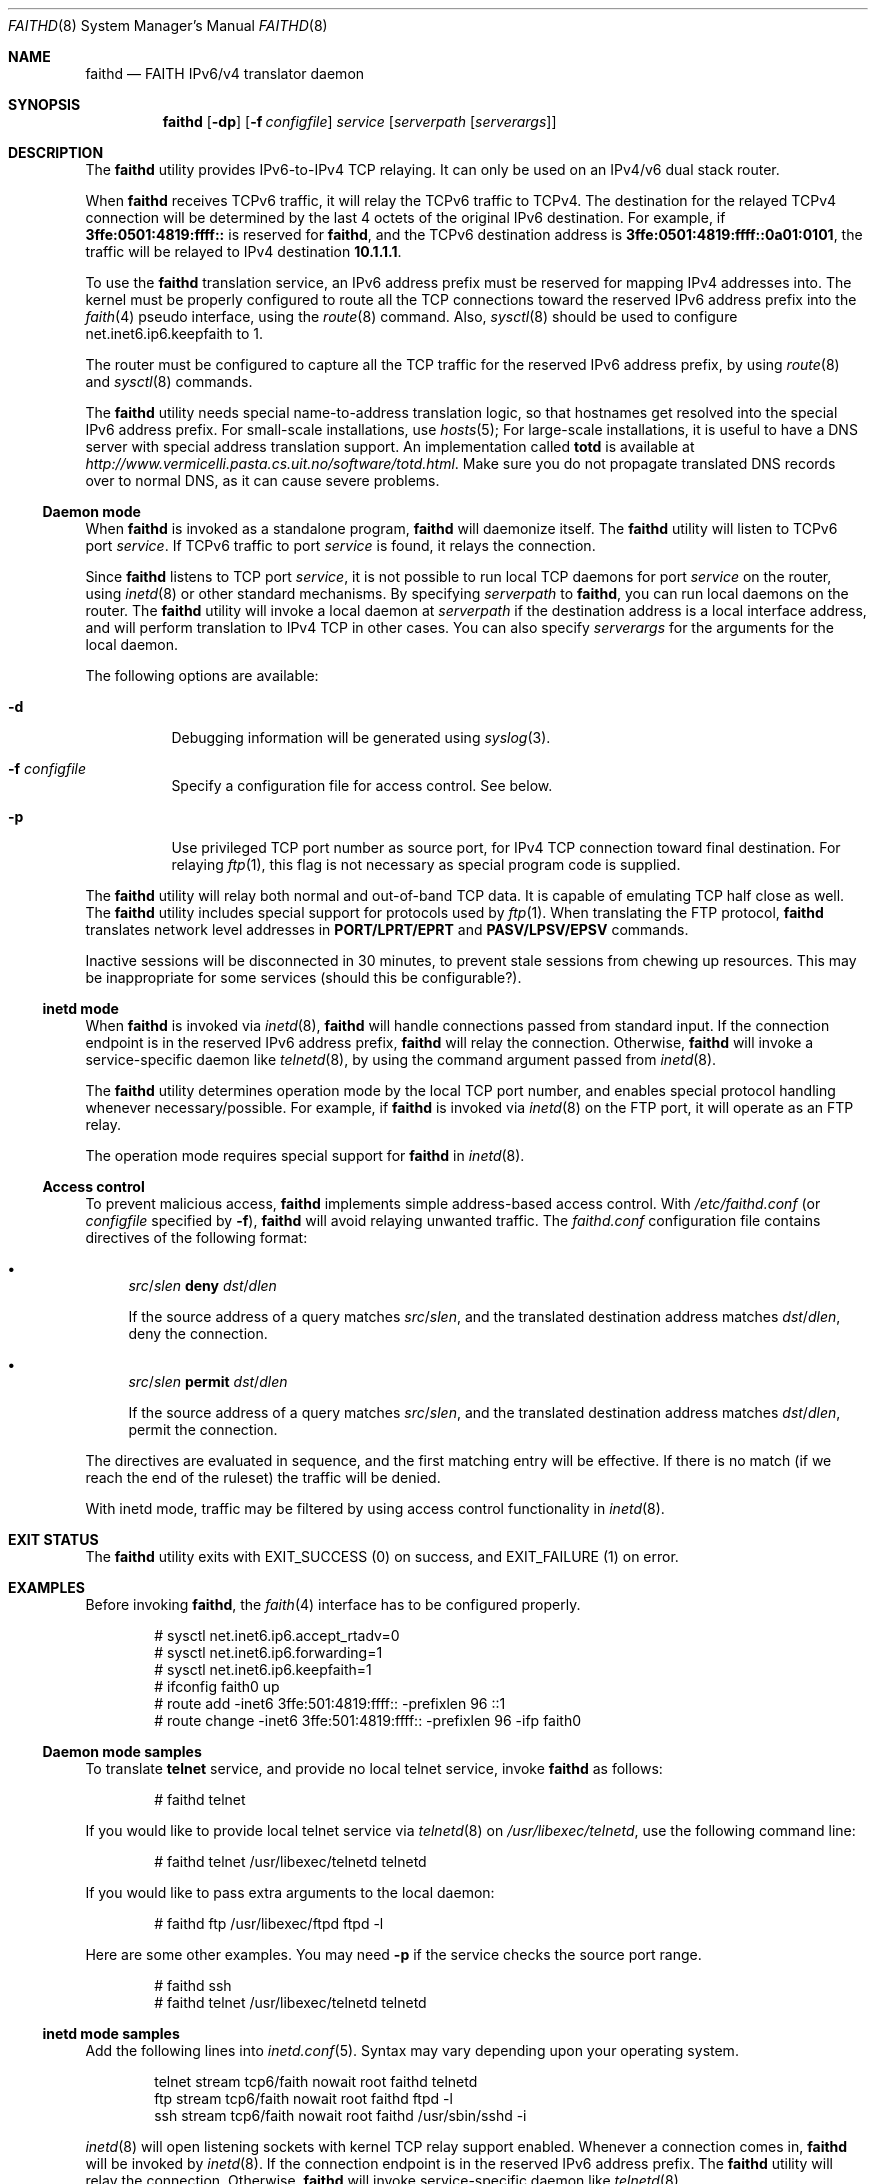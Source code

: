 .\"	$KAME: faithd.8,v 1.37 2002/05/09 14:21:23 itojun Exp $
.\"
.\" Copyright (C) 1995, 1996, 1997, and 1998 WIDE Project.
.\" All rights reserved.
.\"
.\" Redistribution and use in source and binary forms, with or without
.\" modification, are permitted provided that the following conditions
.\" are met:
.\" 1. Redistributions of source code must retain the above copyright
.\"    notice, this list of conditions and the following disclaimer.
.\" 2. Redistributions in binary form must reproduce the above copyright
.\"    notice, this list of conditions and the following disclaimer in the
.\"    documentation and/or other materials provided with the distribution.
.\" 3. Neither the name of the project nor the names of its contributors
.\"    may be used to endorse or promote products derived from this software
.\"    without specific prior written permission.
.\"
.\" THIS SOFTWARE IS PROVIDED BY THE PROJECT AND CONTRIBUTORS ``AS IS'' AND
.\" ANY EXPRESS OR IMPLIED WARRANTIES, INCLUDING, BUT NOT LIMITED TO, THE
.\" IMPLIED WARRANTIES OF MERCHANTABILITY AND FITNESS FOR A PARTICULAR PURPOSE
.\" ARE DISCLAIMED.  IN NO EVENT SHALL THE PROJECT OR CONTRIBUTORS BE LIABLE
.\" FOR ANY DIRECT, INDIRECT, INCIDENTAL, SPECIAL, EXEMPLARY, OR CONSEQUENTIAL
.\" DAMAGES (INCLUDING, BUT NOT LIMITED TO, PROCUREMENT OF SUBSTITUTE GOODS
.\" OR SERVICES; LOSS OF USE, DATA, OR PROFITS; OR BUSINESS INTERRUPTION)
.\" HOWEVER CAUSED AND ON ANY THEORY OF LIABILITY, WHETHER IN CONTRACT, STRICT
.\" LIABILITY, OR TORT (INCLUDING NEGLIGENCE OR OTHERWISE) ARISING IN ANY WAY
.\" OUT OF THE USE OF THIS SOFTWARE, EVEN IF ADVISED OF THE POSSIBILITY OF
.\" SUCH DAMAGE.
.\"
.\" $FreeBSD: soc2013/dpl/head/usr.sbin/faithd/faithd.8 233805 2012-03-26 21:22:53Z joel $
.\"
.Dd August 2, 2011
.Dt FAITHD 8
.Os
.Sh NAME
.Nm faithd
.Nd FAITH IPv6/v4 translator daemon
.Sh SYNOPSIS
.Nm
.Op Fl dp
.Op Fl f Ar configfile
.Ar service
.Op Ar serverpath Op Ar serverargs
.Sh DESCRIPTION
The
.Nm
utility provides IPv6-to-IPv4 TCP relaying.
It can only be used on an IPv4/v6 dual stack router.
.Pp
When
.Nm
receives
.Tn TCPv6
traffic, it will relay the
.Tn TCPv6
traffic to
.Tn TCPv4 .
The destination for the relayed
.Tn TCPv4
connection will be determined by the last 4 octets of the original
.Tn IPv6
destination.
For example, if
.Li 3ffe:0501:4819:ffff::
is reserved for
.Nm ,
and the
.Tn TCPv6
destination address is
.Li 3ffe:0501:4819:ffff::0a01:0101 ,
the traffic will be relayed to IPv4 destination
.Li 10.1.1.1 .
.Pp
To use the
.Nm
translation service,
an IPv6 address prefix must be reserved for mapping IPv4 addresses into.
The kernel must be properly configured to route all the TCP connections
toward the reserved IPv6 address prefix into the
.Xr faith 4
pseudo interface, using the
.Xr route 8
command.
Also,
.Xr sysctl 8
should be used to configure
.Dv net.inet6.ip6.keepfaith
to
.Dv 1 .
.Pp
The router must be configured to capture all the TCP traffic
for the reserved
.Tn IPv6
address prefix, by using
.Xr route 8
and
.Xr sysctl 8
commands.
.Pp
The
.Nm
utility needs special name-to-address translation logic, so that
hostnames get resolved into the special
.Tn IPv6
address prefix.
For small-scale installations, use
.Xr hosts 5 ;
For large-scale installations, it is useful to have
a DNS server with special address translation support.
An implementation called
.Nm totd
is available at
.Pa http://www.vermicelli.pasta.cs.uit.no/software/totd.html .
Make sure you do not propagate translated DNS records over to normal
DNS, as it can cause severe problems.
.Ss Daemon mode
When
.Nm
is invoked as a standalone program,
.Nm
will daemonize itself.
The
.Nm
utility will listen to
.Tn TCPv6
port
.Ar service .
If
.Tn TCPv6
traffic to port
.Ar service
is found, it relays the connection.
.Pp
Since
.Nm
listens to TCP port
.Ar service ,
it is not possible to run local TCP daemons for port
.Ar service
on the router, using
.Xr inetd 8
or other standard mechanisms.
By specifying
.Ar serverpath
to
.Nm ,
you can run local daemons on the router.
The
.Nm
utility will invoke a local daemon at
.Ar serverpath
if the destination address is a local interface address,
and will perform translation to IPv4 TCP in other cases.
You can also specify
.Ar serverargs
for the arguments for the local daemon.
.Pp
The following options are available:
.Bl -tag -width indent
.It Fl d
Debugging information will be generated using
.Xr syslog 3 .
.It Fl f Ar configfile
Specify a configuration file for access control.
See below.
.It Fl p
Use privileged TCP port number as source port,
for IPv4 TCP connection toward final destination.
For relaying
.Xr ftp 1 ,
this flag is not necessary as special program code is supplied.
.El
.Pp
The
.Nm
utility will relay both normal and out-of-band TCP data.
It is capable of emulating TCP half close as well.
The
.Nm
utility includes special support for protocols used by
.Xr ftp 1 .
When translating the FTP protocol,
.Nm
translates network level addresses in
.Li PORT/LPRT/EPRT
and
.Li PASV/LPSV/EPSV
commands.
.Pp
Inactive sessions will be disconnected in 30 minutes,
to prevent stale sessions from chewing up resources.
This may be inappropriate for some services
(should this be configurable?).
.Ss inetd mode
When
.Nm
is invoked via
.Xr inetd 8 ,
.Nm
will handle connections passed from standard input.
If the connection endpoint is in the reserved IPv6 address prefix,
.Nm
will relay the connection.
Otherwise,
.Nm
will invoke a service-specific daemon like
.Xr telnetd 8 ,
by using the command argument passed from
.Xr inetd 8 .
.Pp
The
.Nm
utility determines operation mode by the local TCP port number,
and enables special protocol handling whenever necessary/possible.
For example, if
.Nm
is invoked via
.Xr inetd 8
on the FTP port, it will operate as an FTP relay.
.Pp
The operation mode requires special support for
.Nm
in
.Xr inetd 8 .
.Ss Access control
To prevent malicious access,
.Nm
implements simple address-based access control.
With
.Pa /etc/faithd.conf
(or
.Ar configfile
specified by
.Fl f ) ,
.Nm
will avoid relaying unwanted traffic.
The
.Pa faithd.conf
configuration file contains directives of the following format:
.Bl -bullet
.It
.Ar src Ns / Ns Ar slen Cm deny Ar dst Ns / Ns Ar dlen
.Pp
If the source address of a query matches
.Ar src Ns / Ns Ar slen ,
and the translated destination address matches
.Ar dst Ns / Ns Ar dlen ,
deny the connection.
.It
.Ar src Ns / Ns Ar slen Cm permit Ar dst Ns / Ns Ar dlen
.Pp
If the source address of a query matches
.Ar src Ns / Ns Ar slen ,
and the translated destination address matches
.Ar dst Ns / Ns Ar dlen ,
permit the connection.
.El
.Pp
The directives are evaluated in sequence,
and the first matching entry will be effective.
If there is no match
(if we reach the end of the ruleset)
the traffic will be denied.
.Pp
With inetd mode,
traffic may be filtered by using access control functionality in
.Xr inetd 8 .
.Sh EXIT STATUS
The
.Nm
utility exits with
.Dv EXIT_SUCCESS
.Pq 0
on success, and
.Dv EXIT_FAILURE
.Pq 1
on error.
.Sh EXAMPLES
Before invoking
.Nm ,
the
.Xr faith 4
interface has to be configured properly.
.Bd -literal -offset indent
# sysctl net.inet6.ip6.accept_rtadv=0
# sysctl net.inet6.ip6.forwarding=1
# sysctl net.inet6.ip6.keepfaith=1
# ifconfig faith0 up
# route add -inet6 3ffe:501:4819:ffff:: -prefixlen 96 ::1
# route change -inet6 3ffe:501:4819:ffff:: -prefixlen 96 -ifp faith0
.Ed
.Ss Daemon mode samples
To translate
.Li telnet
service, and provide no local telnet service, invoke
.Nm
as follows:
.Bd -literal -offset indent
# faithd telnet
.Ed
.Pp
If you would like to provide local telnet service via
.Xr telnetd 8
on
.Pa /usr/libexec/telnetd ,
use the following command line:
.Bd -literal -offset indent
# faithd telnet /usr/libexec/telnetd telnetd
.Ed
.Pp
If you would like to pass extra arguments to the local daemon:
.Bd -literal -offset indent
# faithd ftp /usr/libexec/ftpd ftpd -l
.Ed
.Pp
Here are some other examples.
You may need
.Fl p
if the service checks the source port range.
.Bd -literal -offset indent
# faithd ssh
# faithd telnet /usr/libexec/telnetd telnetd
.Ed
.Ss inetd mode samples
Add the following lines into
.Xr inetd.conf 5 .
Syntax may vary depending upon your operating system.
.Bd -literal -offset indent
telnet  stream  tcp6/faith  nowait  root  faithd  telnetd
ftp     stream  tcp6/faith  nowait  root  faithd  ftpd -l
ssh     stream  tcp6/faith  nowait  root  faithd  /usr/sbin/sshd -i
.Ed
.Pp
.Xr inetd 8
will open listening sockets with kernel TCP relay support enabled.
Whenever a connection comes in,
.Nm
will be invoked by
.Xr inetd 8 .
If the connection endpoint is in the reserved IPv6 address prefix.
The
.Nm
utility will relay the connection.
Otherwise,
.Nm
will invoke service-specific daemon like
.Xr telnetd 8 .
.Ss Access control samples
The following illustrates a simple
.Pa faithd.conf
setting.
.Bd -literal -offset indent
# permit anyone from 3ffe:501:ffff::/48 to use the translator,
# to connect to the following IPv4 destinations:
# - any location except 10.0.0.0/8 and 127.0.0.0/8.
# Permit no other connections.
#
3ffe:501:ffff::/48 deny 10.0.0.0/8
3ffe:501:ffff::/48 deny 127.0.0.0/8
3ffe:501:ffff::/48 permit 0.0.0.0/0
.Ed
.Sh SEE ALSO
.Xr faith 4 ,
.Xr route 8 ,
.Xr sysctl 8
.Rs
.%A Jun-ichiro itojun Hagino
.%A Kazu Yamamoto
.%T "An IPv6-to-IPv4 transport relay translator"
.%B RFC3142
.%U http://tools.ietf.org/html/rfc3142
.%D June 2001
.Re
.\"
.Sh HISTORY
The
.Nm
utility first appeared in the WIDE Hydrangea IPv6 protocol stack kit.
.\"
.Pp
IPv6 and IPsec support based on the KAME Project (http://www.kame.net/) stack
was initially integrated into
.Fx 4.0 .
.Sh SECURITY CONSIDERATIONS
It is very insecure to use IP-address based authentication, for connections relayed by
.Nm ,
and any other TCP relaying services.
.Pp
Administrators are advised to limit accesses to
.Nm
using
.Pa faithd.conf ,
or by using IPv6 packet filters, to protect the
.Nm
service from malicious parties, and to avoid theft of service/bandwidth.
IPv6 destination addresses can be limited by
carefully configuring routing entries that point to
.Xr faith 4 ,
using
.Xr route 8 .
The IPv6 source address needs to be filtered using packet filters.
The documents listed in
.Sx SEE ALSO
have more information on this topic.
